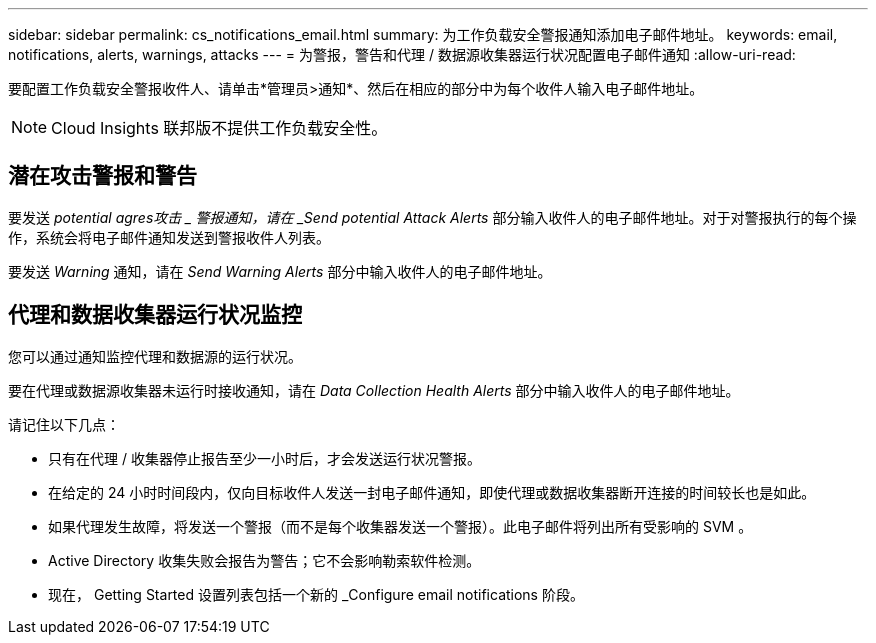 ---
sidebar: sidebar 
permalink: cs_notifications_email.html 
summary: 为工作负载安全警报通知添加电子邮件地址。 
keywords: email, notifications, alerts, warnings, attacks 
---
= 为警报，警告和代理 / 数据源收集器运行状况配置电子邮件通知
:allow-uri-read: 


[role="lead"]
要配置工作负载安全警报收件人、请单击*管理员>通知*、然后在相应的部分中为每个收件人输入电子邮件地址。


NOTE: Cloud Insights 联邦版不提供工作负载安全性。



== 潜在攻击警报和警告

要发送 _potential agres攻击 _ 警报通知，请在 _Send potential Attack Alerts_ 部分输入收件人的电子邮件地址。对于对警报执行的每个操作，系统会将电子邮件通知发送到警报收件人列表。

要发送 _Warning_ 通知，请在 _Send Warning Alerts_ 部分中输入收件人的电子邮件地址。



== 代理和数据收集器运行状况监控

您可以通过通知监控代理和数据源的运行状况。

要在代理或数据源收集器未运行时接收通知，请在 _Data Collection Health Alerts_ 部分中输入收件人的电子邮件地址。

请记住以下几点：

* 只有在代理 / 收集器停止报告至少一小时后，才会发送运行状况警报。
* 在给定的 24 小时时间段内，仅向目标收件人发送一封电子邮件通知，即使代理或数据收集器断开连接的时间较长也是如此。
* 如果代理发生故障，将发送一个警报（而不是每个收集器发送一个警报）。此电子邮件将列出所有受影响的 SVM 。
* Active Directory 收集失败会报告为警告；它不会影响勒索软件检测。
* 现在， Getting Started 设置列表包括一个新的 _Configure email notifications 阶段。

